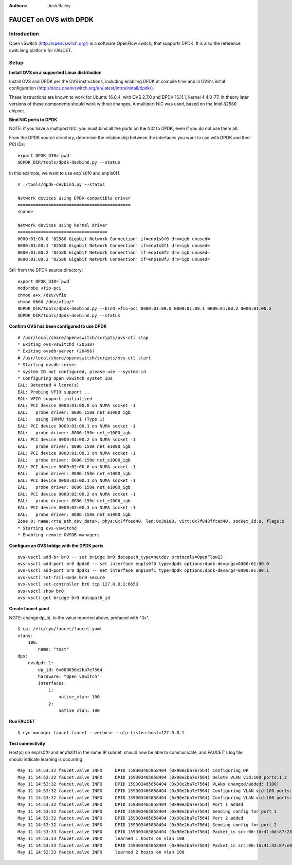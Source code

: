 :Authors: - Josh Bailey

=======================
FAUCET on OVS with DPDK
=======================

------------
Introduction
------------

Open vSwitch (http://openvswitch.org/) is a software OpenFlow switch, that supports DPDK. It is also the reference switching
platform for FAUCET.

-----
Setup
-----

**Install OVS on a supported Linux distribution**

Install OVS and DPDK per the OVS instructions, including enabling DPDK at compile time and in OVS's initial configuration (http://docs.openvswitch.org/en/latest/intro/install/dpdk/).

These instructions are known to work for Ubuntu 16.0.4, with OVS 2.7.0 and DPDK 16.11.1, kernel 4.4.0-77. In theory later versions of these components should work without changes. A multiport NIC was used, based on the Intel 82580 chipset.

**Bind NIC ports to DPDK**

NOTE: if you have a multiport NIC, you must bind all the ports on the NIC to DPDK, even if you do not use them all.

From the DPDK source directory, determine the relationship between the interfaces you want to use with DPDK and their PCI IDs:

::

    export DPDK_DIR=`pwd`
    $DPDK_DIR/tools/dpdk-devbind.py --status

In this example, we want to use enp1s0f0 and enp1s0f1.

::

    # ./tools/dpdk-devbind.py --status

    Network devices using DPDK-compatible driver
    ============================================
    <none>

    Network devices using kernel driver
    ===================================
    0000:01:00.0 '82580 Gigabit Network Connection' if=enp1s0f0 drv=igb unused=
    0000:01:00.1 '82580 Gigabit Network Connection' if=enp1s0f1 drv=igb unused=
    0000:01:00.2 '82580 Gigabit Network Connection' if=enp1s0f2 drv=igb unused=
    0000:01:00.3 '82580 Gigabit Network Connection' if=enp1s0f3 drv=igb unused=

Still from the DPDK source directory:

::

    export DPDK_DIR=`pwd`
    modprobe vfio-pci
    chmod a+x /dev/vfio
    chmod 0666 /dev/vfio/*
    $DPDK_DIR/tools/dpdk-devbind.py --bind=vfio-pci 0000:01:00.0 0000:01:00.1 0000:01:00.2 0000:01:00.3
    $DPDK_DIR/tools/dpdk-devbind.py --status

**Confirm OVS has been configured to use DPDK**

::

    # /usr/local/share/openvswitch/scripts/ovs-ctl stop
    * Exiting ovs-vswitchd (20510)
    * Exiting ovsdb-server (20496)
    # /usr/local/share/openvswitch/scripts/ovs-ctl start
    * Starting ovsdb-server
    * system ID not configured, please use --system-id
    * Configuring Open vSwitch system IDs
    EAL: Detected 4 lcore(s)
    EAL: Probing VFIO support...
    EAL: VFIO support initialized
    EAL: PCI device 0000:01:00.0 on NUMA socket -1
    EAL:   probe driver: 8086:150e net_e1000_igb
    EAL:   using IOMMU type 1 (Type 1)
    EAL: PCI device 0000:01:00.1 on NUMA socket -1
    EAL:   probe driver: 8086:150e net_e1000_igb
    EAL: PCI device 0000:01:00.2 on NUMA socket -1
    EAL:   probe driver: 8086:150e net_e1000_igb
    EAL: PCI device 0000:01:00.3 on NUMA socket -1
    EAL:   probe driver: 8086:150e net_e1000_igb
    EAL: PCI device 0000:02:00.0 on NUMA socket -1
    EAL:   probe driver: 8086:150e net_e1000_igb
    EAL: PCI device 0000:02:00.1 on NUMA socket -1
    EAL:   probe driver: 8086:150e net_e1000_igb
    EAL: PCI device 0000:02:00.2 on NUMA socket -1
    EAL:   probe driver: 8086:150e net_e1000_igb
    EAL: PCI device 0000:02:00.3 on NUMA socket -1
    EAL:   probe driver: 8086:150e net_e1000_igb
    Zone 0: name:<rte_eth_dev_data>, phys:0x7ffced40, len:0x30100, virt:0x7f843ffced40, socket_id:0, flags:0
    * Starting ovs-vswitchd
    * Enabling remote OVSDB managers

**Configure an OVS bridge with the DPDK ports**

::

    ovs-vsctl add-br br0 -- set bridge br0 datapath_type=netdev protocols=OpenFlow13
    ovs-vsctl add-port br0 dpdk0 -- set interface enp1s0f0 type=dpdk options:dpdk-devargs=0000:01:00.0
    ovs-vsctl add-port br0 dpdk1 -- set interface enp1s0f1 type=dpdk options:dpdk-devargs=0000:01:00.1
    ovs-vsctl set-fail-mode br0 secure
    ovs-vsctl set-controller br0 tcp:127.0.0.1:6653
    ovs-vsctl show br0
    ovs-vsctl get bridge br0 datapath_id

**Create faucet.yaml**

NOTE: change dp_id, to the value reported above, prefaced with "0x".

::

    $ cat /etc/ryu/faucet/faucet.yaml
    vlans:
        100:
            name: "test"
    dps:
        ovsdpdk-1:
            dp_id: 0x000090e2ba7e7564
            hardware: "Open vSwitch"
            interfaces:
                1:
                    native_vlan: 100
                2:
                    native_vlan: 100

**Run FAUCET**

::

    $ ryu-manager faucet.faucet --verbose --ofp-listen-host=127.0.0.1


**Test connectivity**

Host(s) on enp1s0f0 and enp1s0f1 in the same IP subnet, should now be able to communicate, and FAUCET's log file should indicate learning is occurring:

::

    May 11 14:53:32 faucet.valve INFO     DPID 159303465858404 (0x90e2ba7e7564) Configuring DP
    May 11 14:53:32 faucet.valve INFO     DPID 159303465858404 (0x90e2ba7e7564) Delete VLAN vid:100 ports:1,2
    May 11 14:53:32 faucet.valve INFO     DPID 159303465858404 (0x90e2ba7e7564) VLANs changed/added: [100]
    May 11 14:53:32 faucet.valve INFO     DPID 159303465858404 (0x90e2ba7e7564) Configuring VLAN vid:100 ports:1,2
    May 11 14:53:32 faucet.valve INFO     DPID 159303465858404 (0x90e2ba7e7564) Configuring VLAN vid:100 ports:1,2
    May 11 14:53:32 faucet.valve INFO     DPID 159303465858404 (0x90e2ba7e7564) Port 1 added
    May 11 14:53:32 faucet.valve INFO     DPID 159303465858404 (0x90e2ba7e7564) Sending config for port 1
    May 11 14:53:32 faucet.valve INFO     DPID 159303465858404 (0x90e2ba7e7564) Port 2 added
    May 11 14:53:32 faucet.valve INFO     DPID 159303465858404 (0x90e2ba7e7564) Sending config for port 2
    May 11 14:53:33 faucet.valve INFO     DPID 159303465858404 (0x90e2ba7e7564) Packet_in src:00:16:41:6d:87:28 in_port:1 vid:100
    May 11 14:53:33 faucet.valve INFO     learned 1 hosts on vlan 100
    May 11 14:53:33 faucet.valve INFO     DPID 159303465858404 (0x90e2ba7e7564) Packet_in src:00:16:41:32:87:e0 in_port:2 vid:100
    May 11 14:53:33 faucet.valve INFO     learned 2 hosts on vlan 100
